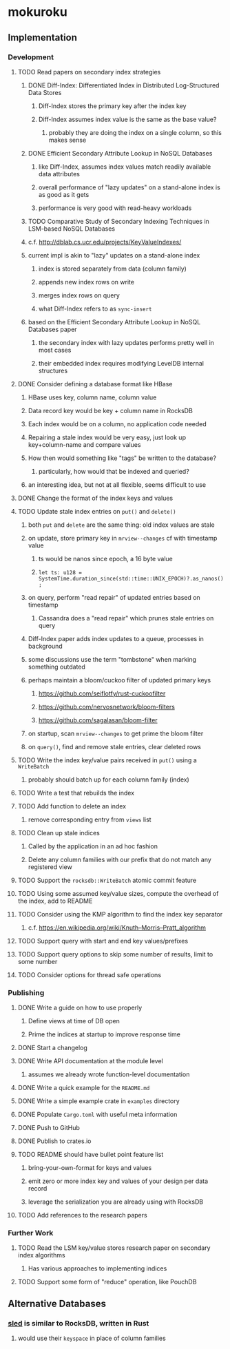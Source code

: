 * mokuroku
** Implementation
*** Development
**** TODO Read papers on secondary index strategies
***** DONE Diff-Index: Differentiated Index in Distributed Log-Structured Data Stores
****** Diff-Index stores the primary key after the index key
****** Diff-Index assumes index value is the same as the base value?
******* probably they are doing the index on a single column, so this makes sense
***** DONE Efficient Secondary Attribute Lookup in NoSQL Databases
****** like Diff-Index, assumes index values match readily available data attributes
****** overall performance of "lazy updates" on a stand-alone index is as good as it gets
****** performance is very good with read-heavy workloads
***** TODO Comparative Study of Secondary Indexing Techniques in LSM-based NoSQL Databases
***** c.f. http://dblab.cs.ucr.edu/projects/KeyValueIndexes/
***** current impl is akin to "lazy" updates on a stand-alone index
****** index is stored separately from data (column family)
****** appends new index rows on write
****** merges index rows on query
****** what Diff-Index refers to as ~sync-insert~
***** based on the Efficient Secondary Attribute Lookup in NoSQL Databases paper
****** the secondary index with lazy updates performs pretty well in most cases
****** their embedded index requires modifying LevelDB internal structures
**** DONE Consider defining a database format like HBase
***** HBase uses key, column name, column value
***** Data record key would be key + column name in RocksDB
***** Each index would be on a column, no application code needed
***** Repairing a stale index would be very easy, just look up key+column-name and compare values
***** How then would something like "tags" be written to the database?
****** particularly, how would that be indexed and queried?
***** an interesting idea, but not at all flexible, seems difficult to use
**** DONE Change the format of the index keys and values
**** TODO Update stale index entries on =put()= and =delete()=
***** both =put= and =delete= are the same thing: old index values are stale
***** on update, store primary key in ~mrview--changes~ cf with timestamp value
****** ts would be nanos since epoch, a 16 byte value
****** =let ts: u128 = SystemTime.duration_since(std::time::UNIX_EPOCH)?.as_nanos();=
***** on query, perform "read repair" of updated entries based on timestamp
****** Cassandra does a "read repair" which prunes stale entries on query
***** Diff-Index paper adds index updates to a queue, processes in background
***** some discussions use the term "tombstone" when marking something outdated
***** perhaps maintain a bloom/cuckoo filter of updated primary keys
****** https://github.com/seiflotfy/rust-cuckoofilter
****** https://github.com/nervosnetwork/bloom-filters
****** https://github.com/sagalasan/bloom-filter
***** on startup, scan ~mrview--changes~ to get prime the bloom filter
***** on =query()=, find and remove stale entries, clear deleted rows
**** TODO Write the index key/value pairs received in =put()= using a =WriteBatch=
***** probably should batch up for each column family (index)
**** TODO Write a test that rebuilds the index
**** TODO Add function to delete an index
***** remove corresponding entry from =views= list
**** TODO Clean up stale indices
***** Called by the application in an ad hoc fashion
***** Delete any column families with our prefix that do not match any registered view
**** TODO Support the =rocksdb::WriteBatch= atomic commit feature
**** TODO Using some assumed key/value sizes, compute the overhead of the index, add to README
**** TODO Consider using the KMP algorithm to find the index key separator
***** c.f. https://en.wikipedia.org/wiki/Knuth–Morris–Pratt_algorithm
**** TODO Support query with start and end key values/prefixes
**** TODO Support query options to skip some number of results, limit to some number
**** TODO Consider options for thread safe operations
*** Publishing
**** DONE Write a guide on how to use properly
***** Define views at time of DB open
***** Prime the indices at startup to improve response time
**** DONE Start a changelog
**** DONE Write API documentation at the module level
***** assumes we already wrote function-level documentation
**** DONE Write a quick example for the =README.md=
**** DONE Write a simple example crate in =examples= directory
**** DONE Populate =Cargo.toml= with useful meta information
**** DONE Push to GitHub
**** DONE Publish to crates.io
**** TODO README should have bullet point feature list
***** bring-your-own-format for keys and values
***** emit zero or more index key and values of your design per data record
***** leverage the serialization you are already using with RocksDB
**** TODO Add references to the research papers
*** Further Work
**** TODO Read the LSM key/value stores research paper on secondary index algorithms
***** Has various approaches to implementing indices
**** TODO Support some form of "reduce" operation, like PouchDB
** Alternative Databases
*** [[https://github.com/spacejam/sled][sled]] is similar to RocksDB, written in Rust
**** would use their ~keyspace~ in place of column families
